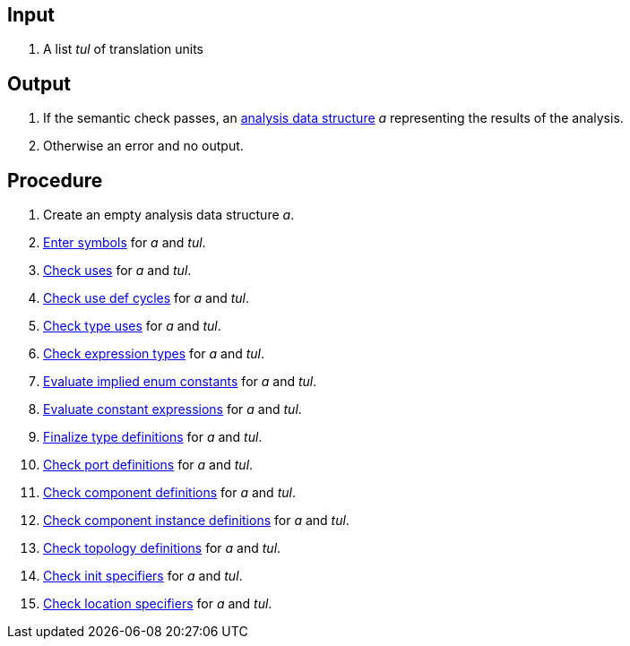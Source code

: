 == Input

. A list _tul_ of translation units

== Output

. If the semantic check passes, an https://github.jpl.nasa.gov/bocchino/fpp/wiki/Analysis-Data-Structure[analysis data structure] _a_ representing the results of the analysis.

. Otherwise an error and no output.

== Procedure

. Create an empty analysis data structure _a_.

. https://github.jpl.nasa.gov/bocchino/fpp/wiki/Enter-Symbols[Enter symbols] for _a_ and _tul_.

. https://github.jpl.nasa.gov/bocchino/fpp/wiki/Check-Uses[Check uses] for _a_ and _tul_.

. https://github.jpl.nasa.gov/bocchino/fpp/wiki/Check-Use-Def-Cycles[Check use def cycles] for _a_ and _tul_.

. https://github.jpl.nasa.gov/bocchino/fpp/wiki/Check-Type-Uses[Check type uses] for _a_ and _tul_.

. https://github.jpl.nasa.gov/bocchino/fpp/wiki/Check-Expression-Types[Check expression types] for _a_ and _tul_.

. https://github.jpl.nasa.gov/bocchino/fpp/wiki/Evaluate-Implied-Enum-Constants[Evaluate implied enum constants] for _a_ and _tul_.

. https://github.jpl.nasa.gov/bocchino/fpp/wiki/Evaluate-Constant-Expressions[Evaluate constant expressions] for _a_ and _tul_.

. https://github.jpl.nasa.gov/bocchino/fpp/wiki/Finalize-Type-Definitions[Finalize type definitions] for _a_ and _tul_.

. https://github.jpl.nasa.gov/bocchino/fpp/wiki/Check-Port-Definitions[Check port definitions] for _a_ and _tul_.

. https://github.jpl.nasa.gov/bocchino/fpp/wiki/Check-Component-Definitions[Check component definitions] for _a_ and _tul_.

. https://github.jpl.nasa.gov/bocchino/fpp/wiki/Check-Component-Instance-Definitions[Check component instance definitions] for _a_ and _tul_.

. https://github.jpl.nasa.gov/bocchino/fpp/wiki/Check-Topology-Definitions[Check topology definitions] for _a_ and _tul_.

. https://github.jpl.nasa.gov/bocchino/fpp/wiki/Check-Init-Specifiers[Check init specifiers] for _a_ and _tul_.

. https://github.jpl.nasa.gov/bocchino/fpp/wiki/Check-Location-Specifiers[Check location specifiers] for _a_ and _tul_.
